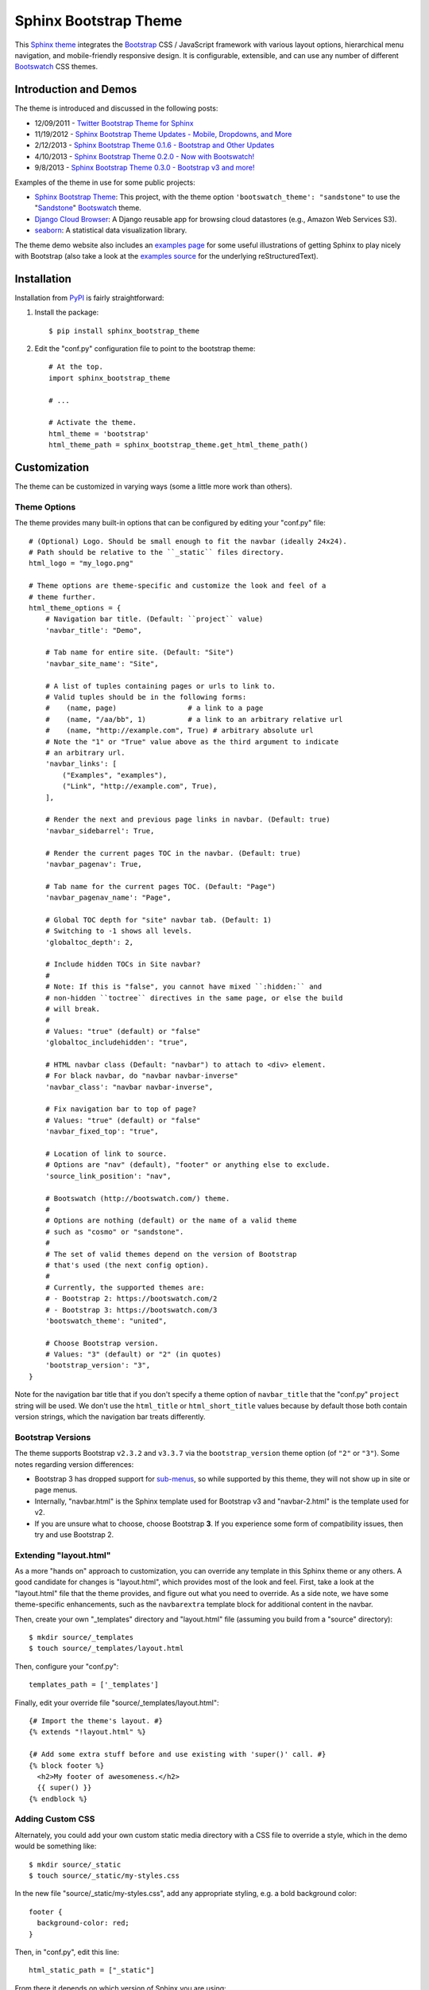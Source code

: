 ========================
 Sphinx Bootstrap Theme
========================

This Sphinx_ theme_ integrates the Bootstrap_ CSS / JavaScript
framework with various layout options, hierarchical menu navigation,
and mobile-friendly responsive design. It is configurable, extensible,
and can use any number of different Bootswatch_ CSS themes.

.. _Bootstrap: http://getbootstrap.com/
.. _Sphinx: http://sphinx-doc.org/
.. _theme: http://sphinx-doc.org/theming.html
.. _PyPI: http://pypi.python.org/pypi/sphinx-bootstrap-theme/
.. _GitHub repository: https://github.com/ryan-roemer/sphinx-bootstrap-theme


Introduction and Demos
======================
The theme is introduced and discussed in the following posts:

* 12/09/2011 - `Twitter Bootstrap Theme for Sphinx <http://loose-bits.com/2011/12/09/sphinx-twitter-bootstrap-theme.html>`_
* 11/19/2012 - `Sphinx Bootstrap Theme Updates - Mobile, Dropdowns, and More <http://loose-bits.com/2012/11/19/sphinx-bootstrap-theme-updates.html>`_
* 2/12/2013 - `Sphinx Bootstrap Theme 0.1.6 - Bootstrap and Other Updates <http://loose-bits.com/2013/02/12/sphinx-bootstrap-theme-updates.html>`_
* 4/10/2013 - `Sphinx Bootstrap Theme 0.2.0 - Now with Bootswatch! <http://loose-bits.com/2013/04/10/sphinx-bootstrap-theme-bootswatch.html>`_
* 9/8/2013 - `Sphinx Bootstrap Theme 0.3.0 - Bootstrap v3 and more! <http://loose-bits.com/2013/09/08/sphinx-bootstrap-theme-bootstrap-3.html>`_

Examples of the theme in use for some public projects:

* `Sphinx Bootstrap Theme`_: This project, with the theme option
  ``'bootswatch_theme': "sandstone"`` to use the "Sandstone_" Bootswatch_ theme.
* `Django Cloud Browser`_: A Django reusable app for browsing cloud
  datastores (e.g., Amazon Web Services S3).
* `seaborn`_: A statistical data visualization library.

The theme demo website also includes an `examples page`_ for some useful
illustrations of getting Sphinx to play nicely with Bootstrap (also take a
look at the `examples source`_ for the underlying reStructuredText).

.. _Bootswatch: http://bootswatch.com
.. _United: http://bootswatch.com/united
.. _Flatly: http://bootswatch.com/flatly
.. _Sandstone: http://bootswatch.com/sandstone
.. _Sphinx Bootstrap Theme: http://ryan-roemer.github.com/sphinx-bootstrap-theme
.. _examples page: http://ryan-roemer.github.com/sphinx-bootstrap-theme/examples.html
.. _examples source: http://ryan-roemer.github.com/sphinx-bootstrap-theme/_sources/examples.rst.txt
.. _Django Cloud Browser: http://ryan-roemer.github.com/django-cloud-browser
.. _seaborn: http://seaborn.pydata.org


Installation
============
Installation from PyPI_ is fairly straightforward:

1. Install the package::

      $ pip install sphinx_bootstrap_theme

2. Edit the "conf.py" configuration file to point to the bootstrap theme::

      # At the top.
      import sphinx_bootstrap_theme

      # ...

      # Activate the theme.
      html_theme = 'bootstrap'
      html_theme_path = sphinx_bootstrap_theme.get_html_theme_path()


Customization
=============
The theme can be customized in varying ways (some a little more work than others).

Theme Options
-------------
The theme provides many built-in options that can be configured by editing
your "conf.py" file::

    # (Optional) Logo. Should be small enough to fit the navbar (ideally 24x24).
    # Path should be relative to the ``_static`` files directory.
    html_logo = "my_logo.png"

    # Theme options are theme-specific and customize the look and feel of a
    # theme further.
    html_theme_options = {
        # Navigation bar title. (Default: ``project`` value)
        'navbar_title': "Demo",

        # Tab name for entire site. (Default: "Site")
        'navbar_site_name': "Site",

        # A list of tuples containing pages or urls to link to.
        # Valid tuples should be in the following forms:
        #    (name, page)                 # a link to a page
        #    (name, "/aa/bb", 1)          # a link to an arbitrary relative url
        #    (name, "http://example.com", True) # arbitrary absolute url
        # Note the "1" or "True" value above as the third argument to indicate
        # an arbitrary url.
        'navbar_links': [
            ("Examples", "examples"),
            ("Link", "http://example.com", True),
        ],

        # Render the next and previous page links in navbar. (Default: true)
        'navbar_sidebarrel': True,

        # Render the current pages TOC in the navbar. (Default: true)
        'navbar_pagenav': True,

        # Tab name for the current pages TOC. (Default: "Page")
        'navbar_pagenav_name': "Page",

        # Global TOC depth for "site" navbar tab. (Default: 1)
        # Switching to -1 shows all levels.
        'globaltoc_depth': 2,

        # Include hidden TOCs in Site navbar?
        #
        # Note: If this is "false", you cannot have mixed ``:hidden:`` and
        # non-hidden ``toctree`` directives in the same page, or else the build
        # will break.
        #
        # Values: "true" (default) or "false"
        'globaltoc_includehidden': "true",

        # HTML navbar class (Default: "navbar") to attach to <div> element.
        # For black navbar, do "navbar navbar-inverse"
        'navbar_class': "navbar navbar-inverse",

        # Fix navigation bar to top of page?
        # Values: "true" (default) or "false"
        'navbar_fixed_top': "true",

        # Location of link to source.
        # Options are "nav" (default), "footer" or anything else to exclude.
        'source_link_position': "nav",

        # Bootswatch (http://bootswatch.com/) theme.
        #
        # Options are nothing (default) or the name of a valid theme
        # such as "cosmo" or "sandstone".
        #
        # The set of valid themes depend on the version of Bootstrap
        # that's used (the next config option).
        #
        # Currently, the supported themes are:
        # - Bootstrap 2: https://bootswatch.com/2
        # - Bootstrap 3: https://bootswatch.com/3
        'bootswatch_theme': "united",

        # Choose Bootstrap version.
        # Values: "3" (default) or "2" (in quotes)
        'bootstrap_version': "3",
    }

Note for the navigation bar title that if you don't specify a theme option of
``navbar_title`` that the "conf.py" ``project`` string will be used. We don't
use the ``html_title`` or ``html_short_title`` values because by default those
both contain version strings, which the navigation bar treats differently.

Bootstrap Versions
------------------
The theme supports Bootstrap ``v2.3.2`` and ``v3.3.7`` via the
``bootstrap_version`` theme option (of ``"2"`` or ``"3"``). Some notes
regarding version differences:

* Bootstrap 3 has dropped support for `sub-menus`_, so while supported by this
  theme, they will not show up in site or page menus.
* Internally, "navbar.html" is the Sphinx template used for Bootstrap v3 and
  "navbar-2.html" is the template used for v2.
* If you are unsure what to choose, choose Bootstrap **3**.  If you experience some
  form of compatibility issues, then try and use Bootstrap 2.

.. _`sub-menus`: http://stackoverflow.com/questions/18023493

Extending "layout.html"
-----------------------
As a more "hands on" approach to customization, you can override any template
in this Sphinx theme or any others. A good candidate for changes is
"layout.html", which provides most of the look and feel. First, take a look
at the "layout.html" file that the theme provides, and figure out
what you need to override. As a side note, we have some theme-specific
enhancements, such as the ``navbarextra`` template block for additional
content in the navbar.

Then, create your own "_templates" directory and "layout.html" file (assuming
you build from a "source" directory)::

    $ mkdir source/_templates
    $ touch source/_templates/layout.html

Then, configure your "conf.py"::

    templates_path = ['_templates']

Finally, edit your override file "source/_templates/layout.html"::

    {# Import the theme's layout. #}
    {% extends "!layout.html" %}

    {# Add some extra stuff before and use existing with 'super()' call. #}
    {% block footer %}
      <h2>My footer of awesomeness.</h2>
      {{ super() }}
    {% endblock %}


Adding Custom CSS
-----------------
Alternately, you could add your own custom static media directory with a CSS
file to override a style, which in the demo would be something like::

    $ mkdir source/_static
    $ touch source/_static/my-styles.css

In the new file "source/_static/my-styles.css", add any appropriate styling,
e.g. a bold background color::

    footer {
      background-color: red;
    }

Then, in "conf.py", edit this line::

    html_static_path = ["_static"]

From there it depends on which version of Sphinx you are using:

**Sphinx <= 1.5**

You will need the override template "source/_templates/layout.html" file
configured as above, but with the following code::

    {# Import the theme's layout. #}
    {% extends "!layout.html" %}

    {# Custom CSS overrides #}
    {% set css_files = css_files + ['_static/my-styles.css'] %}

.. note::

   See `Issue #159 <https://github.com/ryan-roemer/sphinx-bootstrap-theme/pull/159>`_
   for more information.

**Sphinx >= 1.6.1**

Add a ``setup`` function in "conf.py" with stylesheet paths added relative to the
static path::

    def setup(app):
        app.add_stylesheet("my-styles.css") # also can be a full URL
        # app.add_stylesheet("ANOTHER.css")
        # app.add_stylesheet("AND_ANOTHER.css")

.. tip::

   Sphinx automatically calls your ``setup`` function defined in "conf.py" during
   the build process for you.  There is no need to, nor should you, call this
   function directly in your code.

Theme Notes
===========
Sphinx
------
The theme places the global TOC, local TOC, navigation (prev, next) and
source links all in the top Bootstrap navigation bar, along with the Sphinx
search bar on the left side.

The global (site-wide) table of contents is the "Site" navigation dropdown,
which is a configurable level rendering of the ``toctree`` for the entire site.
The local (page-level) table of contents is the "Page" navigation dropdown,
which is a multi-level rendering of the current page's ``toc``.


Bootstrap
---------
The theme offers Bootstrap v2.x and v3.x, both of which rely on
jQuery v.1.9.x. As the jQuery that Bootstrap wants can radically depart from
the jQuery Sphinx internal libraries use, the library from this theme is
integrated via ``noConflict()`` as ``$jqTheme``.

You can override any static JS/CSS files by dropping different versions in your
Sphinx "_static" directory.


Contributing
============
Contributions to this project are most welcome. Please make sure that the demo
site builds cleanly, and looks like what you want. This project uses `tox
<https://tox.readthedocs.io/en/latest/>`_ for development, once you have ``tox``
installed (e.g., ``pip install tox``), change directories to the
``sphinx-bootstrap-theme`` top-level directory.

- Building documentation: ``tox -e docs``
- Validate html links in documentation: ``tox -e linkcheck``
- Validate the code style: ``tox -e lint``

The encouraged way to develop with this package is to use a development server.
Changes made to files local in the repository will require rebuilding the
demo website, and using the development server will automate this process.

1. In your terminal, execute ``tox -e server`` from the top level directory.
   By default, this runs on port ``8000``.  If this port is in use, a
   pass-through argument to the underlying `sphinx-autobuild
   <https://github.com/executablebooks/sphinx-autobuild>`_ tool is required
   such as ``tox -e server -- -p 8080``.  The ``--`` between ``server`` and
   ``-p`` are required, that signals the end of the arguments to ``tox`` and
   everything after gets fed to ``sphinx-autobuild``.

2. Open your browser of choice and visit `http://127.0.0.1:8000/
   <http://127.0.0.1:8000/>`_ to see the server.

3. Make any intended edits to the files in this repository.  After the server
   finishes rebuilding you can refresh your browser to see the updates.

4. When finished, make sure to end the server from your terminal you ran
   ``tox -e server`` with by issuing ``ctrl+c``.


Licenses
========
Sphinx Bootstrap Theme is licensed under the MIT_ license.

`Bootstrap v2`_ is licensed under the Apache license 2.0.

`Bootstrap v3.1.0+`_ is licensed under the MIT license.

.. _`MIT`: https://github.com/ryan-roemer/sphinx-bootstrap-theme/blob/master/LICENSE.txt
.. _`Bootstrap v2`: https://github.com/twbs/bootstrap/blob/v2.3.2/LICENSE
.. _`Bootstrap v3.1.0+`: https://github.com/twbs/bootstrap/blob/master/LICENSE


